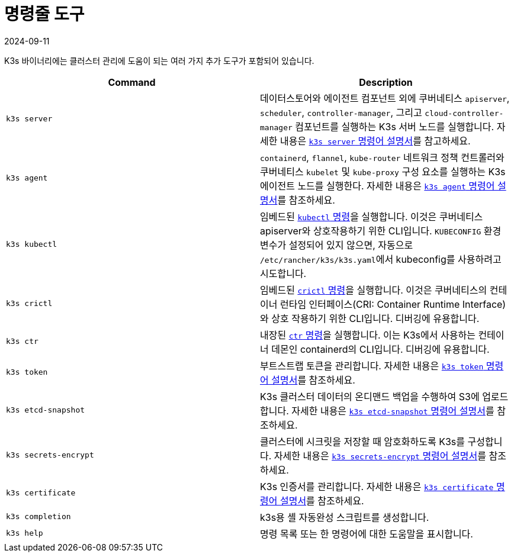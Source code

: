 = 명령줄 도구
:revdate: 2024-09-11
:page-revdate: {revdate}

K3s 바이너리에는 클러스터 관리에 도움이 되는 여러 가지 추가 도구가 포함되어 있습니다.

|===
| Command | Description

| `k3s server`
| 데이터스토어와 에이전트 컴포넌트 외에 쿠버네티스 `apiserver`, `scheduler`, `controller-manager`, 그리고 `cloud-controller-manager` 컴포넌트를 실행하는 K3s 서버 노드를 실행합니다. 자세한 내용은 xref:cli/server.adoc[`k3s server` 명령어 설명서]를 참고하세요.

| `k3s agent`
| `containerd`, `flannel`, `kube-router` 네트워크 정책 컨트롤러와 쿠버네티스 `kubelet` 및 `kube-proxy` 구성 요소를 실행하는 K3s 에이전트 노드를 실행한다. 자세한 내용은 xref:cli/agent.adoc[`k3s agent` 명령어 설명서]를 참조하세요.

| `k3s kubectl`
| 임베드된 https://kubernetes.io/ko/docs/reference/kubectl[`kubectl` 명령]을 실행합니다. 이것은 쿠버네티스 apiserver와 상호작용하기 위한 CLI입니다. `KUBECONFIG` 환경 변수가 설정되어 있지 않으면, 자동으로 ``/etc/rancher/k3s/k3s.yaml``에서 kubeconfig를 사용하려고 시도합니다.

| `k3s crictl`
| 임베드된 https://github.com/kubernetes-sigs/cri-tools/blob/master/docs/crictl.md[`crictl` 명령]을 실행합니다. 이것은 쿠버네티스의 컨테이너 런타임 인터페이스(CRI: Container Runtime Interface)와 상호 작용하기 위한 CLI입니다. 디버깅에 유용합니다.

| `k3s ctr`
| 내장된 https://github.com/projectatomic/containerd/blob/master/docs/cli.md[`ctr` 명령]을 실행합니다. 이는 K3s에서 사용하는 컨테이너 데몬인 containerd의 CLI입니다. 디버깅에 유용합니다.

| `k3s token`
| 부트스트랩 토큰을 관리합니다. 자세한 내용은 xref:cli/token.adoc[`k3s token` 명령어 설명서]를 참조하세요.

| `k3s etcd-snapshot`
| K3s 클러스터 데이터의 온디맨드 백업을 수행하여 S3에 업로드합니다. 자세한 내용은 xref:cli/etcd-snapshot.adoc[`k3s etcd-snapshot` 명령어 설명서]를 참조하세요.

| `k3s secrets-encrypt`
| 클러스터에 시크릿을 저장할 때 암호화하도록 K3s를 구성합니다. 자세한 내용은 xref:cli/secrets-encrypt.adoc[`k3s secrets-encrypt` 명령어 설명서]를 참조하세요.

| `k3s certificate`
| K3s 인증서를 관리합니다. 자세한 내용은 xref:cli/certificate.adoc[`k3s certificate` 명령어 설명서]를 참조하세요.

| `k3s completion`
| k3s용 셸 자동완성 스크립트를 생성합니다.

| `k3s help`
| 명령 목록 또는 한 명령어에 대한 도움말을 표시합니다.
|===
